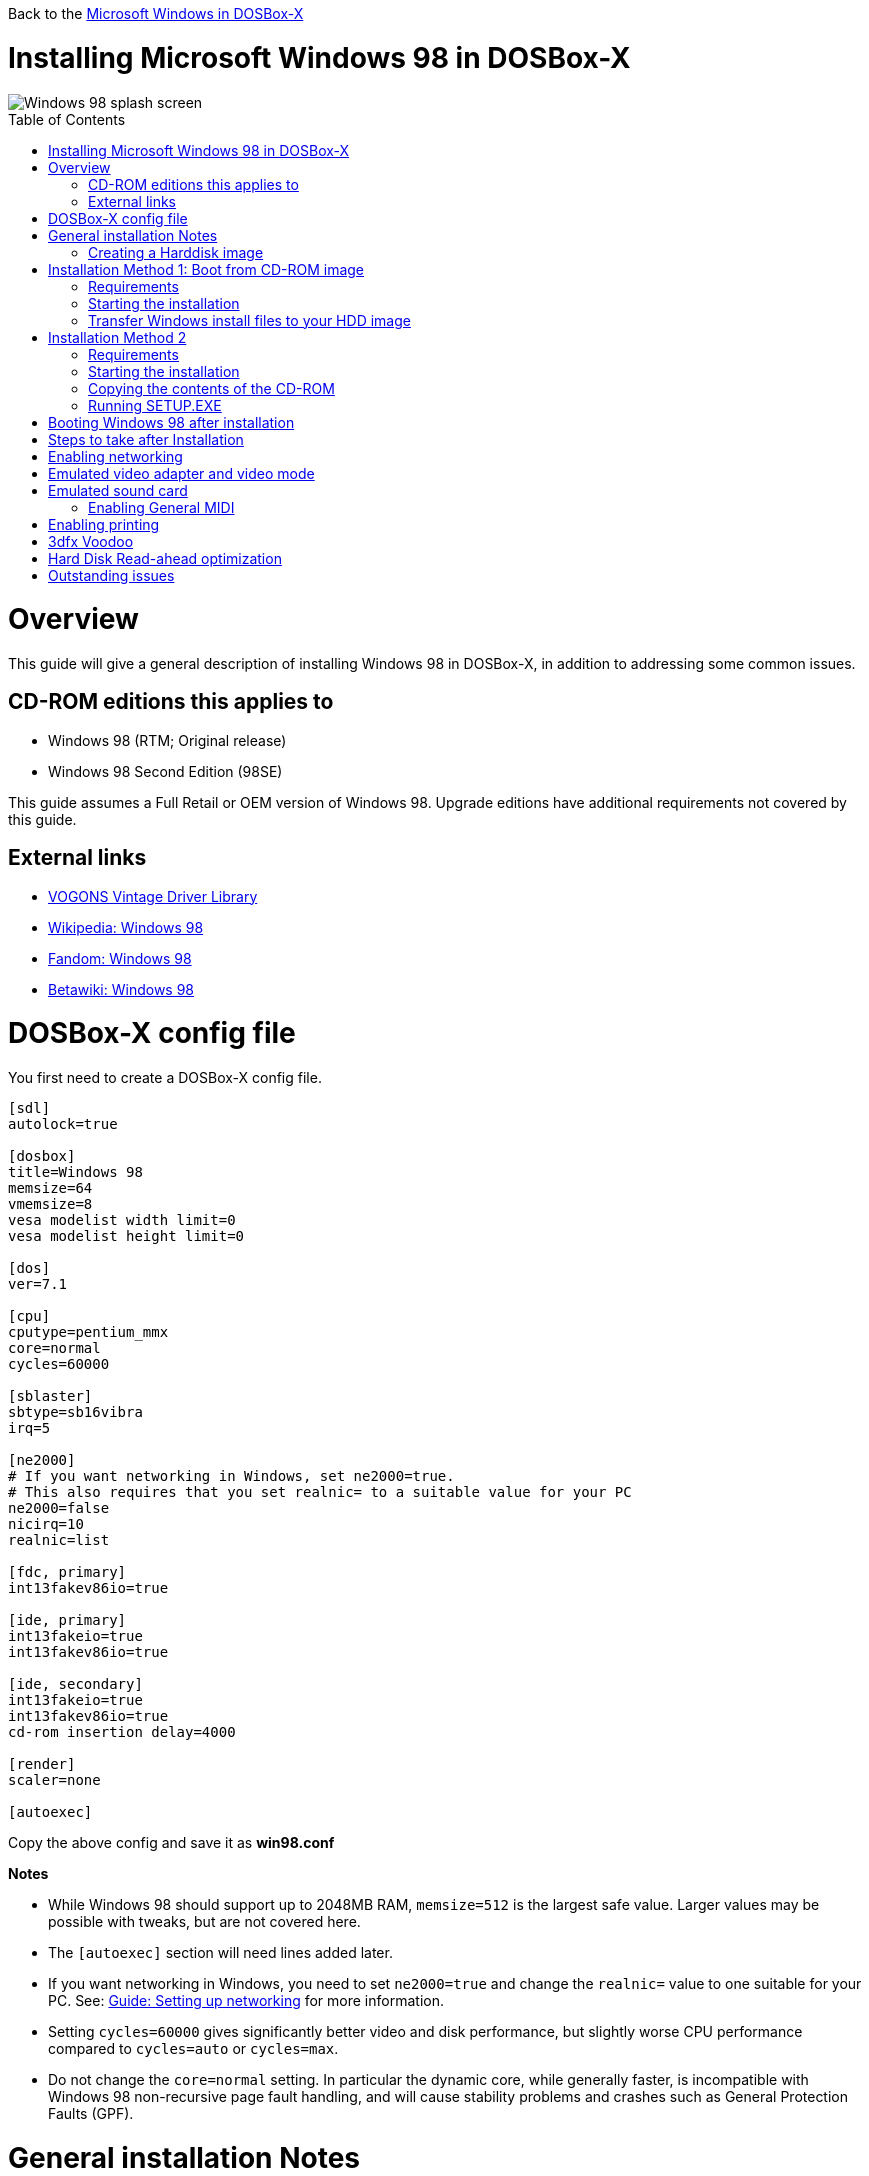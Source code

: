 :toc: macro

Back to the link:Guide%3AMicrosoft-Windows-in-DOSBox‐X[Microsoft Windows in DOSBox-X]

# Installing Microsoft Windows 98 in DOSBox-X

image::images/Windows:Windows_98_SPLASH.png[Windows 98 splash screen]

toc::[]

# Overview
This guide will give a general description of installing Windows 98 in DOSBox-X, in addition to addressing some common issues.

## CD-ROM editions this applies to

* Windows 98 (RTM; Original release)
* Windows 98 Second Edition (98SE)

This guide assumes a Full Retail or OEM version of Windows 98. Upgrade editions have additional requirements not covered by this guide.

## External links
* link:http://vogonsdrivers.com/[VOGONS Vintage Driver Library]
* link:https://en.wikipedia.org/wiki/Windows_98[Wikipedia: Windows 98]
* link:https://microsoft.fandom.com/wiki/Windows_98[Fandom: Windows 98]
* link:https://betawiki.net/wiki/Windows_98[Betawiki: Windows 98]

# DOSBox-X config file
You first need to create a DOSBox-X config file.
....
[sdl]
autolock=true

[dosbox]
title=Windows 98
memsize=64
vmemsize=8
vesa modelist width limit=0
vesa modelist height limit=0

[dos]
ver=7.1

[cpu]
cputype=pentium_mmx
core=normal
cycles=60000

[sblaster]
sbtype=sb16vibra
irq=5

[ne2000]
# If you want networking in Windows, set ne2000=true.
# This also requires that you set realnic= to a suitable value for your PC
ne2000=false
nicirq=10
realnic=list

[fdc, primary]
int13fakev86io=true

[ide, primary]
int13fakeio=true
int13fakev86io=true

[ide, secondary]
int13fakeio=true
int13fakev86io=true
cd-rom insertion delay=4000

[render]
scaler=none

[autoexec]
....

Copy the above config and save it as *win98.conf*

*Notes*

* While Windows 98 should support up to 2048MB RAM, ``memsize=512`` is the largest safe value. Larger values may be possible with tweaks, but are not covered here.
* The ``[autoexec]`` section will need lines added later.
* If you want networking in Windows, you need to set ``ne2000=true`` and change the ``realnic=`` value to one suitable for your PC. See:
 link:Guide%3A-Setting-up-networking-in-DOSBox-X[Guide: Setting up networking] for more information.
* Setting ``cycles=60000`` gives significantly better video and disk performance, but slightly worse CPU performance compared to ``cycles=auto`` or ``cycles=max``.
* Do not change the ``core=normal`` setting. In particular the dynamic core, while generally faster, is incompatible with Windows 98 non-recursive page fault handling, and will cause stability problems and crashes such as General Protection Faults (GPF).

# General installation Notes

* Some parts of the installation can take a considerable amount of time. You can speed this up somewhat by using the DOSBox-X Turbo mode. From the drop-down menu select "CPU" followed by "Turbo (Fast Forward)". But if you decide to use this, be sure to disable Turbo mode whenever you need to enter data or make choices, as it can cause spurious keypresses to be registered causing undesirable effects. It can also cause problems with double click with the mouse not working and audio will also not sound properly, so be sure to disable it when using Windows in DOSBox-X.
* When creating your HDD image with ``IMGMAKE``, instead of specifying a custom size, you can choose a pre-defined template. The pre-defined HDD templates can be seen by running ``IMGMAKE`` without arguments.

## Creating a Harddisk image
The ``IMGMAKE`` command supports creating diskette or harddisk images with FAT12, FAT16 or FAT32 filesystems.
Harddisk images greater than 2GB are always created with the FAT32 filesystem.
If your reported DOS version is set to 7.10 or greater, then harddisk images of 512MB or greater are also created as FAT32.

Alternatively, you can use the ``-fat`` option to instruct ``IMGMAKE`` to create a certain FAT type (assuming that is possible for the FAT type).

First you need to start DOSBox-X from the command-line, using the newly created win98.conf.
This assumes that dosbox-x is in your path and win98.conf is in your current directory.
....
dosbox-x -conf win98.conf
....
Than in DOSBox-X you need to create a new harddisk image file with ``IMGMAKE``.

This example uses a 4GB partition.
Technically the FAT32 filesystem is capable of supporting partitions up to 2TB, but the generic IDE driver in Windows 98 cannot handle volumes greater than 128GB.
Larger partition sizes may be possible with 3rd party drivers, but are not covered here.
In later Windows versions, starting with Windows 2000, Microsoft won't let you format a volume bigger than 32GB with FAT32 using its built-in formatting tool, this was presumably to push migrations to NTFS and exFAT.

NOTE: Creating a 128GB volume will cause a SU0650 Out of Memory warning during install, you can however continue the installation.
....
IMGMAKE hdd.img -t hd_4gig
....

Or if you want to create a larger disk, you can create a custom type.
This is an example of a 16GB (16*1024=16384 MB) disk.
....
IMGMAKE hdd.img -t hd -size 16384
....

# Installation Method 1: Boot from CD-ROM image
Starting with Windows 98, it is possible to boot directly from the CD-ROM, as long as you have the "OEM Full" edition, in which case no separate bootdisk is needed.

This installation method allows both FAT16 (up to 2GB) and FAT32 volumes, which can be up to 128GB for Windows 98.

## Requirements

* DOSBox-X 0.83.4 or later, it will NOT work with earlier versions or other DOSBox forks.
* Windows 98 *OEM Full* edition CD-ROM image (named "Win98.iso" in the example below).

Getting this image file is outside the scope of this guide.

== Starting the installation
This assumes you have already started DOSBox-X with the win98.conf config file and created your harddisk image.

First mount the harddisk image you created earlier:
....
IMGMOUNT C hdd.img
....
Now let’s boot from the CD-ROM and start the installation.
....
IMGMOUNT D Win98.iso
IMGMOUNT A -bootcd D
BOOT A:
....

If the second ``IMGMOUNT`` command gives an error "*El Torito CD-ROM boot record not found*", your CD-ROM image is not bootable, and you will have to use either a different installation method or a different Windows 98 CD-ROM image.

You will first get a Startup menu, where you need to select "Boot from CD-ROM".

At this point it should format the harddisk and the installation process should start.

When the Windows installer reboots, and your back at the DOSBox-X ``Z:\>`` prompt.
Close DOSBox-X and edit your win98.conf config file, and add the following lines in the [autoexec] section at the end of the file:

....
IMGMOUNT C hdd.img
IMGMOUNT D Win98.iso
BOOT C:
....

Now start DOSBox-X as follows to continue the installation process:

....
dosbox-x -conf win98.conf
....

## Transfer Windows install files to your HDD image
This is an optional step. It is to prevent Windows from asking for the CD-ROM whenever it needs additional files.

Boot Windows 98 with the CD-ROM image mounted. In Windows 98, copy the \WIN98 directory and its contents from the CD-ROM to your C: drive.
You can copy it to any directory you want, but we assume here that you copied it to C:\WIN98

Once the files are copied, start REGEDIT and navigate to ``HKEY_LOCAL_MACHINE\Software\Microsoft\Windows\CurrentVersion\Setup`` and change ``SourcePath=`` to the location where you copied the files. e.g. ``SourcePath=C:\WIN98``

In the case of Windows 98SE, copying the entire directory will require roughly 174MB of diskspace.
The \WIN98\OLS and \WIN98\TOUR sub-directories can however be skipped which will save roughly 54MB, bringing the total to roughly 120MB.

# Installation Method 2

This method will start the install from DOSBox-X, and does not require a bootable CD-ROM image.

## Requirements

* DOSBox-X 0.83.4 or later, it will NOT work with earlier versions or other DOSBox forks.
* Windows 98 CD-ROM image (named "Win98.iso" in the example below).

Getting this image file is outside the scope of this guide.

## Starting the installation
This assumes you have already started DOSBox-X with the win98.conf config file and created your harddisk image.

First mount the harddisk image you created earlier:
....
IMGMOUNT C hdd.img
....
You will also need to mount the Windows 98 CD-ROM. There are a few ways of doing so, but this guide assumes you have a ISO image.

If you have a copy of the Windows 98 CD-ROM as an ISO (or a cue/bin pair), you can mount it as follows:
....
IMGMOUNT D Win98.iso
....

## Copying the contents of the CD-ROM
While not strictly necessary, as it is possible to run SETUP.EXE directly from the CD-ROM (as long as you have the CD-ROM automatically mounted in your [autoexec] section of the config file).
It is recommended to copy the installation files (contents of the WIN98 directory on the CD-ROM) to your HDD image, as it will prevent Windows 98 from asking for the CD-ROM when it needs additional files later.

....
XCOPY D:\WIN98 C:\WIN98 /I /E
....

The files in the above example are copied to the C:\WIN98 directory.
You may want to use "C:\WINDOWS\OPTIONS\CABS" instead, as that is the directory that OEM installs normally use.
But if you do, be aware that the installer will attempt to install into C:\WINDOWS.000 as C:\WINDOWS already exists.
You will want to change this back to "C:\WINDOWS".

## Running SETUP.EXE
You can now run SETUP.EXE.

....
C:
CD \WIN98
SETUP
....

Now run through the install process, until it reboots and your back at the DOSBox-X ``Z:\`` prompt.
At this point close DOSBox-X, and edit your win98.conf config file.
At the end of the file, in the [autoexec] section, add the following two lines:

....
IMGMOUNT C hdd.img
BOOT C:
....

Save the config file, and at the command-prompt you can type the following to continue the installation process.
This is also the command you use, after the installation is finished, to start Windows 98 in DOSBox-X.

....
dosbox-x -conf win98.conf
....

# Booting Windows 98 after installation
After the installation is finished, you can start Windows 98 from the command-prompt with the following command:

....
dosbox-x -conf win98.conf
....

# Steps to take after Installation
Once Windows 98 is installed, here is some additional software you may want to install or update:

* Microsoft .NET framework version 1.0, 1.1 and 2.0
* Visual C++ 2005 runtime
* Update to Internet Explorer 6.0 (rarely needed)
* Update to DirectX 9.0c
* Windows Installer 2.0
* Install WinG 1.0 (needed by just a few games, and those games typically include it)
* GDI+ redistributable

link:https://msfn.org/board/topic/105936-last-versions-of-software-for-windows-98se/[Forum thread about: Last Versions of Software for Windows 98SE]

# Enabling networking
If you enabled NE2000 support in the DOSBox-X config file, and Windows 98 did not detect the adapter, go to "Start", "Settings" and "Control Panel" and double-click on "Add New Hardware", and let the wizard detect hardware.
It should find the Novell NE2000 adapter, and install the drivers.

By default it will try to get it's network configuration over DHCP, if you need to manually specify the settings, in "Control Panel", double-click "Network".
Once it opens, highlight "TCP/IP", and click the "Properties" button to modify the TCP/IP settings.

In the Network settings, there may also be a "Dial-Up Adapter" listed, which you can safely delete.

Additionally, if you only want TCP/IP and don't want the Windows logon dialog on startup, you can remove the "Windows Logon" service from the Network configuration settings (although it will complain that "Your network is not complete", which you can ignore).
This does mean you can no longer share files over the network using the Windows file sharing functions, but then current Windows versions are not backward compatible with Windows 98 anyway.

If networking does not work, see link:Guide%3ASetting-up-networking-in-DOSBox%E2%80%90X[Guide: Setting up networking in DOSBox-X]

# Emulated video adapter and video mode
The default video adapter that DOSBox-X emulates is the S3 Trio64, which is the best emulated video adapter that DOSBox-X offers, with the widest range of resolutions and colour depths.
In addition this video adapter is supported out-of-the-box in Windows 98, simplifying the installation process.

A few enhancements have been made, compared to a real S3 Trio64:

* No real S3 Trio64 was ever produced with more then 4MB video memory, under DOSBox-X you can optionally configure 8MB.
* The real cards never supported wide-screen resolutions, wide-screen VESA modes can optionally be enabled in DOSBox-X.

However, these enhancements cannot be used in Windows 98 with the S3 video driver due to driver limitations.
And no updated S3 Trio64 video driver is available for Windows 98.
As such you will be limited to 640x480 in 32bit colour, 1024x768 in 16bit colour or 1280x1024 in 8bit (256) colour.

These restrictions can be overcome by switching to the link:https://bearwindows.zcm.com.au/vbe9x.htm[Universal VESA/VBE Video Display Driver (VBEMP)].
First add the following lines to your DOSBox-X config file in the [dosbox] section:
....
allow high definition vesa modes=true
allow unusual vesa modes=true
allow low resolution vesa modes=false
....
Download and extract the latest VBEMP driver package and install the driver from the 032MB directory.

With these settings modes up to 1920x1080 in 32bit colour, or 1920x1440 in 16bit colour are possible.

Note, using the VBEMP driver does have a negative graphics performance impact, which when measured in WinBench96 Graphics WinMark, can be a reduction of up to 59%.

# Emulated sound card
The emulated sound card used in this guide is the SB16 Vibra, instead of the default SB16.
This is simply because the SB16 Vibra is a ISA PnP card, and therefore automatically detected by Windows.
There is no other real advantage of using the emulated SB16 Vibra over the SB16.

One often heard complaint of the real SB16 Vibra is the CQM synthesis, which was used as a low-cost replacement of the OPL3 chip found on earlier cards.
However DOSBox-X does not really emulate the CQM, instead if uses the same OPL3 emulation as for the regular SB16 model.
Therefore the CQM sound quality issues with the SB16 Vibra do not apply to DOSBox-X.

Both Windows 98 and 98SE include SB16 driver version 4.37.00.1998.
An optional driver link:http://vogonsdrivers.com/getfile.php?fileid=50&menustate=0[update to 4.38.14] is available on the VOGONS Vintage Driver Library.

## Enabling General MIDI
If you have a working DOSBox-X General MIDI setup, either emulated or real, you can use that in Windows 98.
Open the "Control Panel", and then double-click on "Multimedia Properties".

Now on the "MIDI" tab, change the "Single instrument" option to "Roland MPU-401", and click OK to close the window.

For more information about setting up MIDI support, see link:Guide%3ASetting-up-MIDI-in-DOSBox%E2%80%90X[Guide: Setting up MIDI in DOSBox-X]

# Enabling printing
To enable printing support in Windows 98, see link:Guide%3ASetting-up-printing-in-DOSBox%E2%80%90X[Guide: Setting up printing in DOSBox-X]

# 3dfx Voodoo
The emulated 3dfx Voodoo PCI device is enabled by default in DOSBox-X, and both Windows 98 and 98SE include a driver and will automatically detect it.

Windows 98SE includes a driver dated 4-23-1999. There is a link:https://www.philscomputerlab.com/drivers-for-voodoo.html[3.01.00 update] available.
After the update it will show a date of 4-29-1999.

If for some reason you do not want 3dfx Voodoo emulation, it can be disabled by adding the following lines to your DOSBox-X config:
....
[voodoo]
voodoo_card=false
....

NOTE: Do not enable glide pass-through (``glide=true``) support with Windows 98. Glide pass-through only works with DOS Glide games that utilize GLIDE2X.OVL.

# Hard Disk Read-ahead optimization
In "System Properties", select the "Performance" tab, and click the "File System..." button.
A separate "File System Properties" window will open.
On the "Hard Disk" tab you can specify the Read-ahead optimization.

Based on benchmark results (WinBench 96), it seems that setting this to "None" gives the best performance in combination with DOSBox-X, although the difference is marginal.
This is no doubt because the host system is better at caching then the Windows 98 cache function.

# Outstanding issues
* Resolve "Drive A is using MS-DOS compatibility mode file system"

